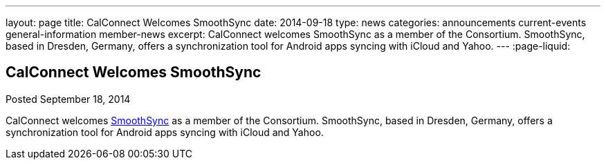 ---
layout: page
title: CalConnect Welcomes SmoothSync
date: 2014-09-18
type: news
categories: announcements current-events general-information member-news
excerpt: CalConnect welcomes SmoothSync as a member of the Consortium. SmoothSync, based in Dresden, Germany, offers a synchronization tool for Android apps syncing with iCloud and Yahoo.
---
:page-liquid:

== CalConnect Welcomes SmoothSync

Posted September 18, 2014 

CalConnect welcomes http://smoothsync.org/test[SmoothSync] as a member of the Consortium. SmoothSync, based in Dresden, Germany, offers a synchronization tool for Android apps syncing with iCloud and Yahoo.


